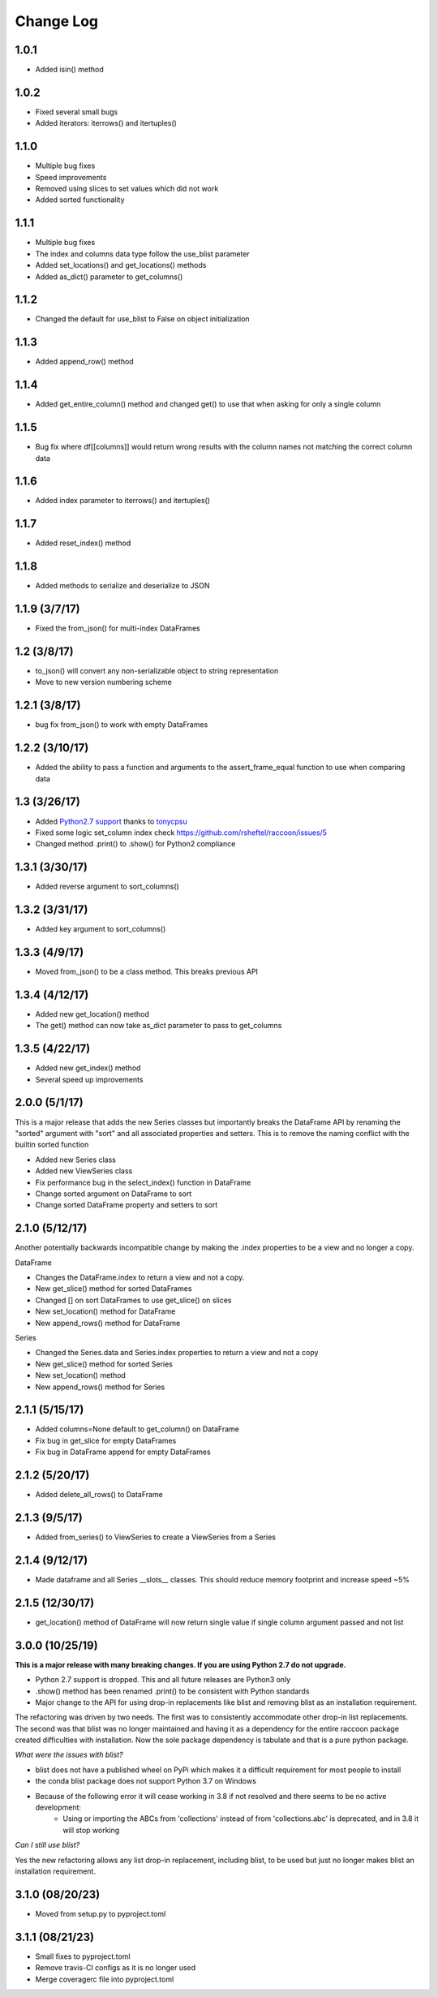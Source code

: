 Change Log
==========

1.0.1
~~~~~
- Added isin() method

1.0.2
~~~~~
- Fixed several small bugs
- Added iterators: iterrows() and itertuples()

1.1.0
~~~~~
- Multiple bug fixes
- Speed improvements
- Removed using slices to set values which did not work
- Added sorted functionality

1.1.1
~~~~~
- Multiple bug fixes
- The index and columns data type follow the use_blist parameter
- Added set_locations() and get_locations() methods
- Added as_dict() parameter to get_columns()

1.1.2
~~~~~
- Changed the default for use_blist to False on object initialization

1.1.3
~~~~~
- Added append_row() method

1.1.4
~~~~~
- Added get_entire_column() method and changed get() to use that when asking for only a single column

1.1.5
~~~~~
- Bug fix where df[[columns]] would return wrong results with the column names not matching the correct column data

1.1.6
~~~~~
- Added index parameter to iterrows() and itertuples()

1.1.7
~~~~~
- Added reset_index() method

1.1.8
~~~~~
- Added methods to serialize and deserialize to JSON

1.1.9 (3/7/17)
~~~~~~~~~~~~~~
- Fixed the from_json() for multi-index DataFrames

1.2 (3/8/17)
~~~~~~~~~~~~
- to_json() will convert any non-serializable object to string representation
- Move to new version numbering scheme

1.2.1 (3/8/17)
~~~~~~~~~~~~~~
- bug fix from_json() to work with empty DataFrames

1.2.2 (3/10/17)
~~~~~~~~~~~~~~~
- Added the ability to pass a function and arguments to the assert_frame_equal function to use when comparing data

1.3 (3/26/17)
~~~~~~~~~~~~~
- Added `Python2.7 support <https://github.com/rsheftel/raccoon/pull/4>`_  thanks to `tonycpsu <https://github.com/tonycpsu>`_
- Fixed some logic set_column index check https://github.com/rsheftel/raccoon/issues/5
- Changed method .print() to .show() for Python2 compliance

1.3.1 (3/30/17)
~~~~~~~~~~~~~~~
- Added reverse argument to sort_columns()

1.3.2 (3/31/17)
~~~~~~~~~~~~~~~
- Added key argument to sort_columns()

1.3.3 (4/9/17)
~~~~~~~~~~~~~~
- Moved from_json() to be a class method. This breaks previous API

1.3.4 (4/12/17)
~~~~~~~~~~~~~~~
- Added new get_location() method
- The get() method can now take as_dict parameter to pass to get_columns

1.3.5 (4/22/17)
~~~~~~~~~~~~~~~
- Added new get_index() method
- Several speed up improvements

2.0.0 (5/1/17)
~~~~~~~~~~~~~~
This is a major release that adds the new Series classes but importantly breaks the DataFrame API by renaming the
"sorted" argument with "sort" and all associated properties and setters. This is to remove the naming conflict with
the builtin sorted function

- Added new Series class
- Added new ViewSeries class
- Fix performance bug in the select_index() function in DataFrame
- Change sorted argument on DataFrame to sort
- Change sorted DataFrame property and setters to sort

2.1.0 (5/12/17)
~~~~~~~~~~~~~~~
Another potentially backwards incompatible change by making the .index properties to be a view and no longer a copy.

DataFrame

- Changes the DataFrame.index to return a view and not a copy.
- New get_slice() method for sorted DataFrames
- Changed [] on sort DataFrames to use get_slice() on slices
- New set_location() method for DataFrame
- New append_rows() method for DataFrame

Series

- Changed the Series.data and Series.index properties to return a view and not a copy
- New get_slice() method for sorted Series
- New set_location() method
- New append_rows() method for Series

2.1.1 (5/15/17)
~~~~~~~~~~~~~~~
- Added columns=None default to get_column() on DataFrame
- Fix bug in get_slice for empty DataFrames
- Fix bug in DataFrame append for empty DataFrames

2.1.2 (5/20/17)
~~~~~~~~~~~~~~~
- Added delete_all_rows() to DataFrame

2.1.3 (9/5/17)
~~~~~~~~~~~~~~~
- Added from_series() to ViewSeries to create a ViewSeries from a Series

2.1.4 (9/12/17)
~~~~~~~~~~~~~~~
- Made dataframe and all Series __slots__ classes. This should reduce memory footprint and increase speed ~5%

2.1.5 (12/30/17)
~~~~~~~~~~~~~~~~
- get_location() method of DataFrame will now return single value if single column argument passed and not list

3.0.0 (10/25/19)
~~~~~~~~~~~~~~~~
**This is a major release with many breaking changes. If you are using Python 2.7 do not upgrade.**

- Python 2.7 support is dropped. This and all future releases are Python3 only
- .show() method has been renamed .print() to be consistent with Python standards
- Major change to the API for using drop-in replacements like blist and removing blist as an installation requirement.

The refactoring was driven by two needs. The first was to consistently accommodate other drop-in list replacements.
The second was that blist was no longer maintained and having it as a dependency for the entire raccoon package
created difficulties with installation. Now the sole package dependency is tabulate and that is a pure python package.

*What were the issues with blist?*

- blist does not have a published wheel on PyPi which makes it a difficult requirement for most people to install
- the conda blist package does not support Python 3.7 on Windows
- Because of the following error it will cease working in 3.8 if not resolved and there seems to be no active development:
    + Using or importing the ABCs from 'collections' instead of from 'collections.abc' is deprecated, and in 3.8 it will stop working

*Can I still use blist?*

Yes the new refactoring allows any list drop-in replacement, including blist, to be used but just no longer makes blist
an installation requirement.

3.1.0 (08/20/23)
~~~~~~~~~~~~~~~~
- Moved from setup.py to pyproject.toml

3.1.1 (08/21/23)
~~~~~~~~~~~~~~~~
- Small fixes to pyproject.toml
- Remove travis-CI configs as it is no longer used
- Merge coveragerc file into pyproject.toml
